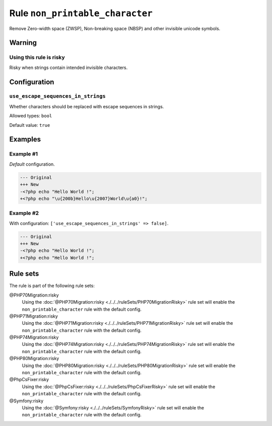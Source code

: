 ================================
Rule ``non_printable_character``
================================

Remove Zero-width space (ZWSP), Non-breaking space (NBSP) and other invisible
unicode symbols.

Warning
-------

Using this rule is risky
~~~~~~~~~~~~~~~~~~~~~~~~

Risky when strings contain intended invisible characters.

Configuration
-------------

``use_escape_sequences_in_strings``
~~~~~~~~~~~~~~~~~~~~~~~~~~~~~~~~~~~

Whether characters should be replaced with escape sequences in strings.

Allowed types: ``bool``

Default value: ``true``

Examples
--------

Example #1
~~~~~~~~~~

*Default* configuration.

.. code-block:: diff

   --- Original
   +++ New
   -<?php echo "​Hello World !";
   +<?php echo "\u{200b}Hello\u{2007}World\u{a0}!";

Example #2
~~~~~~~~~~

With configuration: ``['use_escape_sequences_in_strings' => false]``.

.. code-block:: diff

   --- Original
   +++ New
   -<?php echo "​Hello World !";
   +<?php echo "Hello World !";

Rule sets
---------

The rule is part of the following rule sets:

@PHP70Migration:risky
  Using the :doc:`@PHP70Migration:risky <./../../ruleSets/PHP70MigrationRisky>` rule set will enable the ``non_printable_character`` rule with the default config.

@PHP71Migration:risky
  Using the :doc:`@PHP71Migration:risky <./../../ruleSets/PHP71MigrationRisky>` rule set will enable the ``non_printable_character`` rule with the default config.

@PHP74Migration:risky
  Using the :doc:`@PHP74Migration:risky <./../../ruleSets/PHP74MigrationRisky>` rule set will enable the ``non_printable_character`` rule with the default config.

@PHP80Migration:risky
  Using the :doc:`@PHP80Migration:risky <./../../ruleSets/PHP80MigrationRisky>` rule set will enable the ``non_printable_character`` rule with the default config.

@PhpCsFixer:risky
  Using the :doc:`@PhpCsFixer:risky <./../../ruleSets/PhpCsFixerRisky>` rule set will enable the ``non_printable_character`` rule with the default config.

@Symfony:risky
  Using the :doc:`@Symfony:risky <./../../ruleSets/SymfonyRisky>` rule set will enable the ``non_printable_character`` rule with the default config.
